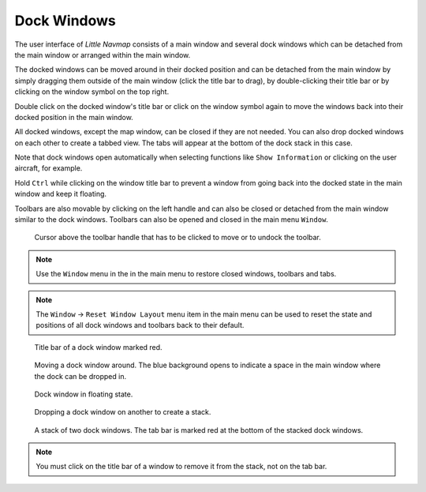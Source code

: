 Dock Windows
------------

The user interface of *Little Navmap* consists of a main window and
several dock windows which can be detached from the main window or
arranged within the main window.

The docked windows can be moved around in their docked position and can
be detached from the main window by simply dragging them outside of the
main window (click the title bar to drag), by double-clicking their
title bar or by clicking on the window symbol on the top right.

Double click on the docked window's title bar or click on the window
symbol again to move the windows back into their docked position
in the main window.

All docked windows, except the map window, can be closed if they are not
needed. You can also drop docked windows on each other to create a
tabbed view. The tabs will appear at the bottom of the dock stack in
this case.

Note that dock windows open automatically when selecting functions like
``Show Information`` or clicking on the user aircraft, for example.

Hold ``Ctrl`` while clicking on the window title bar to prevent a window
from going back into the docked state in the main window and keep it
floating.

Toolbars are also movable by clicking on the left handle and can also be
closed or detached from the main window similar to the dock windows.
Toolbars can also be opened and closed in the main menu ``Window``.

.. figure:: ../images/toolbar_move.jpg

     Cursor above the toolbar handle that has to be
     clicked to move or to undock the toolbar.

.. note::

   Use the ``Window`` menu in the in the main menu to restore
   closed windows, toolbars and tabs.


.. note::

   The ``Window`` -> ``Reset Window Layout`` menu item in the
   main menu can be used to reset the state and positions of all dock
   windows and toolbars back to their default.

.. figure:: ../images/dock_titlebar.jpg

         Title bar of a dock window marked red.

.. figure:: ../images/dock_docking.jpg

        Moving a dock window around. The blue background
        opens to indicate a space in the main window where the dock can be
        dropped in.

.. figure:: ../images/dock_floating.jpg

        Dock window in floating state.

.. figure:: ../images/dock_drop_stack.jpg

           Dropping a dock window on another to create a stack.

.. figure:: ../images/dock_stack.jpg

        A stack of two dock windows. The tab bar is marked
        red at the bottom of the stacked dock windows.


.. note::

   You must click on the title bar of a window to remove it from the stack, not on the tab bar.
